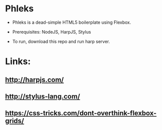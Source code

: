 * Phleks

- Phleks is a dead-simple HTML5 boilerplate using Flexbox.

- Prerequisites: NodeJS, HarpJS, Stylus

- To run, download this repo and run harp server.

* Links:

** [[http://harpjs.com/]]

** [[http://stylus-lang.com/]]

** https://css-tricks.com/dont-overthink-flexbox-grids/
